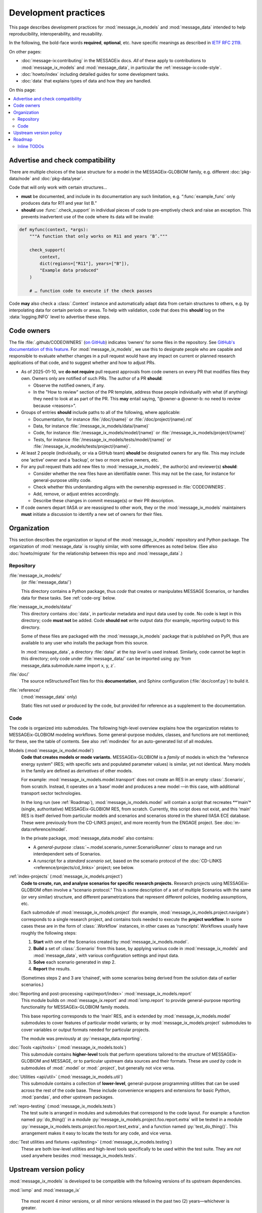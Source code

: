 Development practices
*********************

This page describes development practices for :mod:`message_ix_models` and :mod:`message_data` intended to help reproducibility, interoperability, and reusability.

In the following, the bold-face words **required**, **optional**, etc. have specific meanings as described in `IETF RFC 2119 <https://tools.ietf.org/html/rfc2119>`_.

On other pages:

- :doc:`message-ix:contributing` in the MESSAGEix docs.
  *All* of these apply to contributions to :mod:`message_ix_models`
  and :mod:`message_data`,
  in particular the :ref:`message-ix:code-style`.
- :doc:`howto/index` including detailed guides for some development tasks.
- :doc:`data` that explains types of data and how they are handled.

On this page:

.. contents::
   :local:
   :backlinks: none

.. _check-support:

Advertise and check compatibility
=================================

There are multiple choices of the base structure for a model in the MESSAGEix-GLOBIOM family, e.g. different :doc:`pkg-data/node` and :doc:`pkg-data/year`.

Code that will only work with certain structures…

- **must** be documented, and include in its documentation any such limitation, e.g. “:func:`example_func` only produces data for R11 and year list B.”
- **should** use :func:`.check_support` in individual pieces of code to pre-emptively check and raise an exception.
  This prevents inadvertent use of the code where its data will be invalid:

.. code-block:: python

    def myfunc(context, *args):
        """A function that only works on R11 and years ‘B’."""

        check_support(
            context,
            dict(regions=["R11"], years=["B"]),
            "Example data produced"
        )

        # … function code to execute if the check passes

Code **may** also check a :class:`.Context` instance and automatically adapt data from certain structures to others, e.g. by interpolating data for certain periods or areas.
To help with validation, code that does this **should** log on the :data:`logging.INFO` level to advertise these steps.

.. _code-owners:

Code owners
===========

The file :file:`.github/CODEOWNERS` (`on GitHub <https://github.com/iiasa/message-ix-models/blob/main/.github/CODEOWNERS>`__) indicates ‘owners’ for some files in the repository.
See `GitHub's documentation of this feature <https://docs.github.com/en/repositories/managing-your-repositorys-settings-and-features/customizing-your-repository/about-code-owners>`__.
For :mod:`message_ix_models`, we use this to designate people who are capable and responsible to evaluate whether changes in a pull request would have any impact on current or planned research applications of that code, and to suggest whether and how to adjust PRs.

- As of 2025-01-10, we **do not require** pull request approvals from code owners on every PR that modifies files they own.
  Owners only are notified of such PRs.
  The author of a PR **should**:

  - Observe the notified owners, if any.
  - In the "How to review" section of the PR template, address those people individually with what (if anything) they need to look at as part of the PR.
    This **may** entail saying, "@owner-a @owner-b: no need to review because <reasons>".

- Groups of entries **should** include paths to all of the following, where applicable:

  - Documentation, for instance :file:`/doc/{name}` or :file:`/doc/project/{name}.rst`
  - Data, for instance :file:`/message_ix_models/data/{name}`
  - Code, for instance :file:`/message_ix_models/model/{name}` or :file:`/message_ix_models/project/{name}`
  - Tests, for instance :file:`/message_ix_models/tests/model/{name}` or :file:`/message_ix_models/tests/project/{name}`.

- At least 2 people (individually, or via a GitHub team) **should** be designated owners for any file.
  This may include one ‘active’ owner and a ‘backup’, or two or more active owners, etc.

- For any pull request thats add new files to :mod:`message_ix_models`, the author(s) and reviewer(s) **should**:

  - Consider whether the new files have an identifiable owner.
    This may not be the case, for instance for general-purpose utility code.
  - Check whether this understanding aligns with the ownership expressed in :file:`CODEOWNERS`.
  - Add, remove, or adjust entries accordingly.
  - Describe these changes in commit message(s) or their PR description.

- If code owners depart IIASA or are reassigned to other work, they or the :mod:`message_ix_models` maintainers **must** initiate a discussion to identify a new set of owners for their files.

Organization
============

This section describes the organization or layout
of the :mod:`message_ix_models` repository and Python package.
The organization of :mod:`message_data` is roughly similar,
with some differences as noted below.
(See also :doc:`howto/migrate`
for the relationship between this repo and :mod:`message_data`.)

.. _repo-org:

Repository
----------

:file:`message_ix_models/`
   (or :file:`message_data/`)

   This directory contains a Python package,
   thus *code* that creates or manipulates MESSAGE Scenarios,
   or handles data for these tasks.
   See :ref:`code-org` below.

:file:`message_ix_models/data/`
   This directory contains :doc:`data`,
   in particular metadata and input data used by code.
   No code is kept in this directory;
   code **must not** be added.
   Code **should not** write output data (for example, reporting output)
   to this directory.

   Some of these files are packaged with the :mod:`message_ix_models` package
   that is published on PyPI,
   thus are available to any user who installs the package from this source.

   In :mod:`message_data`,
   a directory :file:`data/` at the *top level* is used instead.
   Similarly, code cannot be kept in this directory;
   only code under :file:`message_data/` can be imported
   using :py:`from message_data.submodule.name import x, y, z`.

:file:`doc/`
   The source reStructuredText files for this **documentation**,
   and Sphinx configuration (:file:`doc/conf.py`) to build it.

:file:`reference/`
   (:mod:`message_data` only)

   Static files not used *or* produced by the code,
   but provided for reference as a supplement to the documentation.

.. _code-org:

Code
----

The code is organized into submodules.
The following high-level overview
explains how the organization relates to MESSAGEix-GLOBIOM modeling workflows.
Some general-purpose modules, classes, and functions are not mentioned;
for these, see the table of contents.
See also :ref:`modindex` for an auto-generated list of all modules.

Models (:mod:`message_ix_model.model`)
   **Code that creates models or mode variants.**
   MESSAGEix-GLOBIOM is a *family* of models
   in which the “reference energy system”
   (RES; with specific sets and populated parameter values)
   is similar, yet not identical.
   Many models in the family are defined as *derivatives* of other models.

   For example: :mod:`message_ix_models.model.transport` does not create an RES
   in an empty :class:`.Scenario`, from scratch.
   Instead, it operates on a ‘base’ model
   and produces a new model
   —in this case, with additional transport sector technologies.

   In the long run (see :ref:`Roadmap`),
   :mod:`message_ix_models.model` will contain a script
   that recreates **‘main’* (single, authoritative) MESSAGEix-GLOBIOM RES,
   from scratch.
   Currently, this script does not exist,
   and this ‘main’ RES is itself derived
   from particular models and scenarios and scenarios
   stored in the shared IIASA ECE database.
   These were previously from the CD-LINKS project,
   and more recently from the ENGAGE project.
   See :doc:`m-data:reference/model`.

   In the private package, :mod:`message_data.model` also contains:

   - A *general-purpose* :class:`~.model.scenario_runner.ScenarioRunner`
     *class* to manage and run interdependent sets of Scenarios.
   - A runscript for a *standard scenario set*,
     based on the scenario protocol of the :doc:`CD-LINKS <reference/projects/cd_links>` project;
     see below.

:ref:`index-projects` (:mod:`message_ix_models.project`)
   **Code to create, run, and analyse scenarios
   for specific research projects.**
   Research projects using MESSAGEix-GLOBIOM often involve a “scenario protocol.”
   This is some description of a set of multiple Scenarios with the same
   (or very similar) structure,
   and different parametrizations
   that represent different policies, modeling assumptions, etc.

   Each submodule of :mod:`message_ix_models.project`
   (for example, :mod:`message_ix_models.project.navigate`) corresponds to a single research project,
   and contains tools needed to execute the **project workflow**.
   In some cases these are in the form of :class:`.Workflow` instances,
   in other cases as ‘runscripts’.
   Workflows usually have roughly the following steps:

   1. **Start** with one of the Scenarios created by :mod:`message_ix_models.model`.
   2. **Build** a set of :class:`.Scenario` from this base,
      by applying various code in :mod:`message_ix_models` and :mod:`message_data`,
      with various configuration settings and input data.
   3. **Solve** each scenario generated in step 2.
   4. **Report** the results.

   (Sometimes steps 2 and 3 are ‘chained’,
   with some scenarios being derived from the solution data
   of earlier scenarios.)

:doc:`Reporting and post-processing <api/report/index>` :mod:`message_ix_models.report`
   This module builds on :mod:`message_ix.report` and :mod:`ixmp.report`
   to provide general-purpose reporting functionality
   for MESSAGEix-GLOBIOM family models.

   This base reporting corresponds to the ‘main’ RES,
   and is extended by :mod:`message_ix_models.model` submodules
   to cover features of particular model variants;
   or by :mod:`message_ix_models.project` submodules to cover variables
   or output formats needed for particular projects.

   The module was previously at :py:`message_data.reporting`.

:doc:`Tools <api/tools>` (:mod:`message_ix_models.tools`)
   This submodule contains **higher-level** tools
   that perform operations tailored to the structure of MESSAGEix-GLOBIOM and MESSAGE,
   or to particular upstream data sources and their formats.
   These are *used by* code in submodules of :mod:`.model` or :mod:`.project`,
   but generally not vice versa.

:doc:`Utilities <api/util>` (:mod:`message_ix_models.util`)
   This submodule contains a collection of **lower-level**,
   general-purpose programming utilities
   that can be used across the rest of the code base.
   These include convenience wrappers and extensions for basic Python,
   :mod:`pandas`, and other upstream packages.

:ref:`repro-testing` (:mod:`message_ix_models.tests`)
   The test suite is arranged in modules and submodules
   that correspond to the code layout.
   For example:
   a function named :py:`do_thing()` in a module :py:`message_ix_models.project.foo.report.extra`
   will be tested in a module :py:`message_ix_models.tests.project.foo.report.test_extra`,
   and a function named :py:`test_do_thing()`.
   This arrangement makes it easy to locate the tests for any code,
   and vice versa.

:doc:`Test utilities and fixtures <api/testing>` (:mod:`message_ix_models.testing`)
   These are both low-level utilities and high-level tools
   specifically to be used within the test suite.
   They are *not* used anywhere besides :mod:`message_ix_models.tests`.

.. _policy-upstream-versions:

Upstream version policy
=======================

:mod:`message_ix_models` is developed to be compatible with the following versions of its upstream dependencies.

:mod:`ixmp` and :mod:`message_ix`

   The most recent 4 minor versions, or all minor versions released in the past two (2) years—whichever is greater.

   For example, as of 2024-04-08:

   - The most recent release of :mod:`ixmp` and :mod:`message_ix` are versions 3.8.0 of each project.
     These are supported by :mod:`message_ix_models`.
   - The previous 3 minor versions are 3.7.0, 3.6.0, and 3.5.0.
     All were released since 2022-04-08.
     All are supported by :mod:`message_ix_models.`
   - :mod:`ixmp` and :mod:`message_ix` versions 3.4.0 were released 2022-01-24.
     These this is the fifth-most-recent minor version *and* was released more than 2 years before 2024-04-08, so it is not supported.

Python
   All currently-maintained versions of Python.

   The Python website displays a list of these versions (`1 <https://www.python.org/downloads/>`__, `2 <https://devguide.python.org/versions/#versions>`__).

   For example, as of 2024-04-08:

   - Python 3.13 is in "prerelease" or "feature" development status, and is *not* supported by :mod:`message_ix_models`.
   - Python 3.12 through 3.8 are in "bugfix" or "security" maintenance status, and are supported by :mod:`message_ix_models`.
   - Python 3.7 and earlier are in "end-of-life" status, and are not supported by the Python community or by :mod:`message_ix_models`.

- Support for older versions of dependencies **may** be dropped as early as the first :mod:`message_ix_models` version released after changes in upstream versions.

  - Conversely, some parts of :mod:`message_ix_models` **may** continue to be compatible with older upstream versions, but this compatibility is not tested and may break at any time.
  - Users **should** upgrade their dependencies and other code to newer versions; we recommend the latest.
- Some newer code is marked with a :func:`.minimum_version` decorator.

  - This indicates that the marked code relies on features only available in certain upstream versions (of one of the packages mentioned above, or another package), newer than those listed in `pyproject.toml <https://github.com/iiasa/message-ix-models/blob/main/pyproject.toml>`__.
  - These minima **must** be mentioned in the :mod:`message_ix_models` documentation.
  - Users wishing to use this marked code **must** use compatible versions of those packages.

.. _roadmap:

Roadmap
=======

The `message-ix-models Github repository <https://github.com/iiasa/message-ix-models>`_ hosts:

- `Current open issues <https://github.com/iiasa/message-ix-models/issues>`_,
  arranged using many `labels <https://github.com/iiasa/message-ix-models/labels>`_.
- `Project boards <https://github.com/iiasa/message-ix-models/projects>`_ for ongoing efforts.

Documentation for particular submodules,
for instance :mod:`message_ix_models.model.material`,
may contain module- or project-specific roadmaps and change logs.

The same features are available for the private :mod:`message_data` repository:
`issues <https://github.com/iiasa/message_data/issues>`_,
`labels <https://github.com/iiasa/message_data/labels>`_, and
`project boards <https://github.com/iiasa/message_data/projects>`_.

Inline TODOs
------------

This is an automatically generated list of every place
where a :code:`.. todo::` directive is used in the documentation,
including in function docstrings.

.. todolist::
